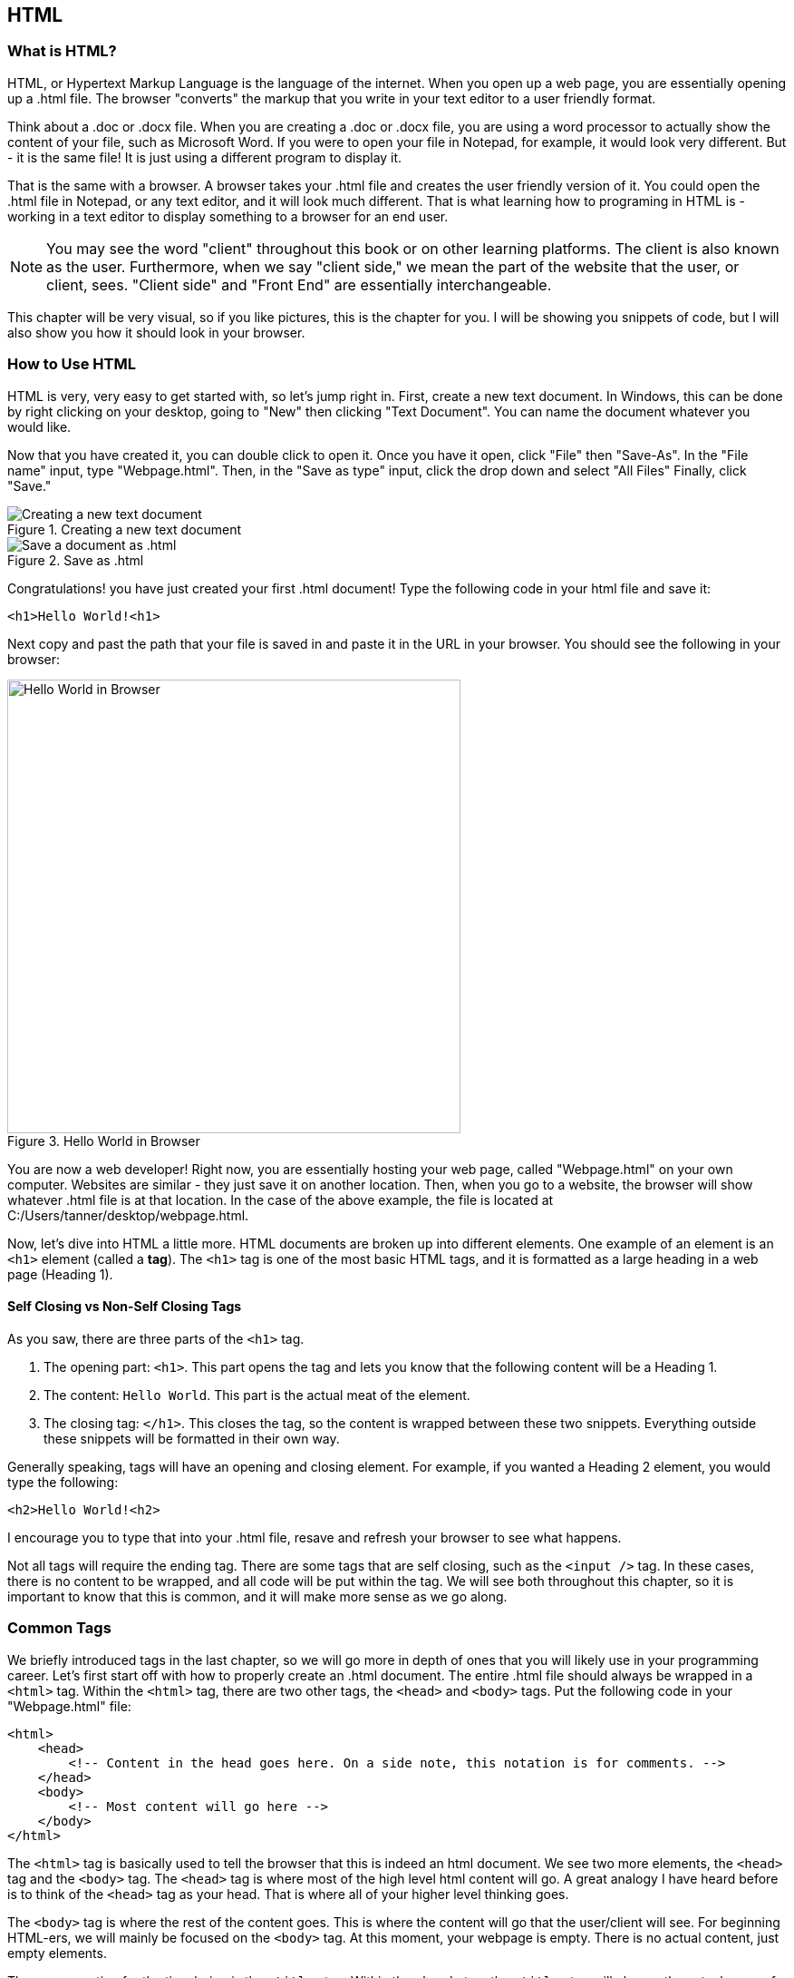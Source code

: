 == HTML
=== What is HTML?
HTML, or Hypertext Markup Language is the language of the internet.
When you open up a web page, you are essentially opening up a .html file.
The browser "converts" the markup that you write in your text editor to a user friendly format.

Think about a .doc or .docx file.
When you are creating a .doc or .docx file, you are using a word processor to actually show the content of your file, such as Microsoft Word.
If you were to open your file in Notepad, for example, it would look very different.
But - it is the same file! It is just using a different program to display it.

That is the same with a browser.
A browser takes your .html file and creates the user friendly version of it.
You could open the .html file in Notepad, or any text editor, and it will look much different.
That is what learning how to programing in HTML is - working in a text editor to display something to a browser for an end user.

NOTE: You may see the word "client" throughout this book or on other learning platforms.
The client is also known as the user.
Furthermore, when we say "client side," we mean the part of the website that the user, or client, sees.
"Client side" and "Front End" are essentially interchangeable.

This chapter will be very visual, so if you like pictures, this is the chapter for you.
I will be showing you snippets of code, but I will also show you how it should look in your browser.

=== How to Use HTML
HTML is very, very easy to get started with, so let's jump right in. First, create a new text document.
In Windows, this can be done by right clicking on your desktop, going to "New" then clicking "Text Document".
You can name the document whatever you would like.

Now that you have created it, you can double click to open it.
Once you have it open, click "File" then "Save-As".
In the "File name" input, type "Webpage.html".
Then, in the "Save as type" input, click the drop down and select "All Files"
Finally, click "Save."

[#img-11]
[.text-center]
.Creating a new text document
image::1_1.png[Creating a new text document]

[#img-12]
[.text-center]
.Save as .html
image::1_2.png[Save a document as .html]

Congratulations! you have just created your first .html document!
Type the following code in your html file and save it:

[literal]
<h1>Hello World!<h1>

Next copy and past the path that your file is saved in and paste it in the URL in your browser.
You should see the following in your browser:

[#img-13]
[.text-center]
.Hello World in Browser
image::1_3.png[Hello World in Browser, 500, auto]

You are now a web developer!
Right now, you are essentially hosting your web page, called "Webpage.html" on your own computer.
Websites are similar - they just save it on another location.
Then, when you go to a website, the browser will show whatever .html file is at that location.
In the case of the above example, the file is located at C:/Users/tanner/desktop/webpage.html.

Now, let's dive into HTML a little more.
HTML documents are broken up into different elements.
One example of an element is an `<h1>` element (called a *tag*).
The `<h1>` tag is one of the most basic HTML tags, and it is formatted as a large heading in a web page (Heading 1).

==== Self Closing vs Non-Self Closing Tags
As you saw, there are three parts of the `<h1>` tag.

1. The opening part: `<h1>`. This part opens the tag and lets you know that the following content will be a Heading 1.
2. The content: `Hello World`. This part is the actual meat of the element.
3. The closing tag: `</h1>`. This closes the tag, so the content is wrapped between these two snippets. Everything outside these snippets will be formatted in their own way.

Generally speaking, tags will have an opening and closing element.
For example, if you wanted a Heading 2 element, you would type the following:

[literal]
<h2>Hello World!<h2>

I encourage you to type that into your .html file, resave and refresh your browser to see what happens.

Not all tags will require the ending tag.
There are some tags that are self closing, such as the `<input />` tag.
In these cases, there is no content to be wrapped, and all code will be put within the tag.
We will see both throughout this chapter, so it is important to know that this is common, and it will make more sense as we go along.

=== Common Tags
We briefly introduced tags in the last chapter, so we will go more in depth of ones that you will likely use in your programming career.
Let's first start off with how to properly create an .html document.
The entire .html file should always be wrapped in a `<html>` tag.
Within the `<html>` tag, there are two other tags, the `<head>` and `<body>` tags.
Put the following code in your "Webpage.html" file:

[literal]
<html>
    <head>
        <!-- Content in the head goes here. On a side note, this notation is for comments. -->
    </head>
    <body>
        <!-- Most content will go here -->
    </body>
</html>

The `<html>` tag is basically used to tell the browser that this is indeed an html document.
We see two more elements, the `<head>` tag and the `<body>` tag.
The `<head>` tag is where most of the high level html content will go.
A great analogy I have heard before is to think of the `<head>` tag as your head.
That is where all of your higher level thinking goes.

The `<body>` tag is where the rest of the content goes.
This is where the content will go that the user/client will see.
For beginning HTML-ers, we will mainly be focused on the `<body>` tag.
At this moment, your webpage is empty. There is no actual content, just empty elements.


The one exception for the time being is the `<title>` tag.
Within the `<head>` tag, the `<title>` tag will change the actual name of the html document that appears in your browser.
In Google Chrome, this will be what appears on the tab.
Right now, it is just "Webpage.html".

If you change your code in the `<head>` tag to the following:

[literal]
<head>
    <title>My Webpage</title>
</head>

You will see that the name in your tab is now "My Webpage".

There are a lot of tags in HTML.
Remember the Ten Commandments of Coding: Try not to get intimidated when looking at new code.
This will be showing you a lot of them, but do not worry if you cannot memorize them right away.
That will come with time while you practice.

==== Heading and Paragraph Tags
We have already looked at `<h1>` tags.
This element will be the largest of the Headings in your project.
HTML actually has 6 Heading elements, which are `<h1>` through `<h6>`.
A common way to see this is to type the following within the `<body>` in your html document.
See https://www.w3schools.com/html/tryit.asp?filename=tryhtml_headings[W3 Schools] to interactively learn this.

[literal]
<h1>This is a Heading 1 Element.</h1>
<h2>This is a Heading 2 Element.</h2>
<h3>This is a Heading 3 Element.</h3>
<h4>This is a Heading 4 Element.</h4>
<h5>This is a Heading 5 Element.</h5>
<h6>This is a Heading 6 Element.</h6>
<p>This is a Paragraph Element.</p>

Your webpage should now look like the following:
[#img-14]
[.text-center]
.Headings
image::1_4.png[Headings, 500, auto]

Cool, right?
This is a simple way to change the size of your text in a web page.
Notice I put in a `<p>` tag in as well.
This tag is very common and is used to type normal text.
We will learn in the following chapters how exactly to format a better website, but this is great for now.

==== Styling Tags
From now on, we will be using `<p>` to write our normal text.
HTML has support for simple styling of your text including bold and italic.
As you have seen before, we can nest elements inside of each other.
The `<head>` and `<body>` elements are inside the `<html>` element, and we put more content within the `<body>` element.
We can go further by putting more tags within a paragraph element.

[literal]
<p>Sometimes I like to <strong>bold</strong> text and other times I like to <em>italicize</em> text.</p>

If you put this into your "Webpage.html", save it and refresh your browser, it will look like this:
[#img-15]
[.text-center]
.Styling
image::1_5.png[Styling, 500, auto]

As you can see, the `<strong>` tag will bold any text within it and the `<em>` tag will italicize any text within it.

=== Links and Images

==== Links
Links are going to be another very common element in your webpage.
A *link* is simply a way to navigate to another webpage, whether it is part of your website or an external webpage.
The way to do this is using the `<a>` tag.
Before we can jump in, however, we need to learn another concept - tag attributes.

An *attribute* is code that is put within the tag itself.
Attributes is where we really start to see the power of HTML.
Look at the following code, for example:

[literal]
<a href="https://www.google.com">Go to Google</a>

Let's dissect this code.
The content is "Go to Google".
This will be what appears as text in your webpage.
However, what does "href" mean?
This is an attribute that tells the hyperlink where to go when the content is clicked.
If you put the above code in your webpage, save and refresh your browser, you should see the following:

[#img-16]
[.text-center]
.Hyperlink
image::1_6.png[Hyperlink, 500, auto]

You now have a link that will take you to Google!

NOTE: You will need to add "http://" or "https://" before your link in the `href` attribute in order to go to an external website.
Otherwise, it will assume it is located in the same location you are.
Try to remove the "https://" before "www.google.com" and see what happens when you click your link.
This will make more sense as we go through the book.

I suggest practicing with a few different `<a>` tags to learn how it works with different websites.

==== Images
Images are the first self closing tag we will look at.
It is denoted by the following:

[literal]
<img src="beach.jpeg" />

It uses an attribute `src`, which tells the tag where the image is and the name of the image.
It assumes that the image is in the same folder that the html file is.
Once we start building larger webpages, we will look into this more.
At this point, it just adds the "beach.jpeg" source to the end of the current directory.
This makes sense with the note in the previous section about links.

I have a file called "beach.jpeg" in the same folder as my "Webpage.html" file, so when I put that code in my file, I get the following:
[#img-19]
[.text-center]
.Image
image::1_9.png[Image, 500, auto]

=== Lists
What if you want to make a list of items?
Well, HTML has something for that.
There are two types of lists - ordered lists and unordered lists.

==== Ordered Lists

An ordered list is a list of items that is numbered.
The syntax is as follows:

[literal]
<ol>
    <li>My First Item</li>
    <li>My Second Item</li>
    <li>My Third Item</li>
</ol>

You wrap your list with the `<ol>` and create each list item by wrapping them in `<li>`.

When you refresh your browser, you should see the following:
[#img-17]
[.text-center]
.Ordered List
image::1_7.png[Ordered List, 500, auto]

You now have a list of items that are numbered.

==== Unordered Lists

Unordered Lists have similar syntax, but will create a bulleted list.

[literal]
<ul>
    <li>My First Item</li>
    <li>My Second Item</li>
    <li>My Third Item</li>
</ul>

The only difference is the outside wrapping tag. It is `<ul>` instead of `<ol>`.
Lists can have as many items as you would like.

=== Tables
What if you want a table?
That is also very easy in HTML.
A table is simply the intersection of rows and columns that create cells.
In HTML, you can create a table with the following code:

[literal]
<table>
    <tr>
        <th>City</th>
        <th>State/Region</th>
        <th>Country</th>
    </tr>
    <tr>
        <td>Los Angeles</td>
        <td>California</td>
        <td>United States</td>
    </tr>
    <tr>
        <td>Prague</td>
        <td>Prague</td>
        <td>Czech Republic</td>
    </tr>
    <tr>
        <td>Rome</td>
        <td>Lazio</td>
        <td>Italy</td>
    </tr>
<table>

Let's break that down a little bit.
The entire table is created using `<table>`.
Then, within that, there are rows of the table, denoted by `<tr>`.
The number of columns is given by how many data points are in each row, `<td>`.
In this case, there are three columns.
The heading of each column are denoted by `<th>`.
This is the name of the column, and by default, HTML makes this stick out.
Your webpage should look like this now.

[#img-18]
[.text-center]
.Table
image::1_8.png[Table, 500, auto]

Now that we have tables, we can move onto forms, one of the most important features you will need to know for web development.

=== Forms
You will use forms a lot while you are developing websites.
Forms are everywhere on the internet, from the place you type in your Google search to when you log into your e-mail account.
Forms are created using the `<form>` tag and all of the inputs are `<input />` tags.
The `<input />` tag is another self closing tag, and has an attribute of `type`.
By defining the type, you will output different types of inputs.
That does not make sense without an example, so let's look at the following text:

[literal]
<form>
    <p>Username</p>
    <input type="text" placeholder="Username"/>
    <p>E-mail</p>
    <input type="email" placeholder="Email"/>
    <p>Password</p>
    <input type="password" placeholder="Password"/>
    <p>Date</p>
    <input type="date" />
    <br />
    <input type="reset" />
    <input type="submit" value="Submit Input"/>
</form>

Before we go forward, I want to introduce a new tag, `<br />`.
This tag will create a new line in your webpage.

Now, let's look at the types of inputs.

1. `text`: This is a simple input that takes plain text.
2. `email`: This is similar to the text input. However, it is a new type that will validate whether or not you have an email address in the input. When you click "submit", it will check if it is in the format of an email address.
3. `password`: Password type will create a hidden input so people cannot see your password when you are typing it in.
4. `date`: A choice of dates.
5. `reset`: It will empty the current form.
6. `submit`: It will submit the current field. This has another attribute called value, which will show what text to put in the button.

The `placeholder` attribute says what text will be in the input temporarily until the User begins input.
At this point, your webpage should look like the following:

[#img-110]
[.text-center]
.Form
image::1_10.png[Form, 500, auto]

We will look at a few more input types - radio and check boxes.

----
<form>
    <input type="radio" value="roption1" name="radio-options" /> Option 1 <br />
    <input type="radio" value="roption2" name="radio-options" /> Option 2 <br />
    <input type="radio" value="roption3" name="radio-options" /> Option 3
</form>

<form>
    <input type="checkbox" value="coption1" name="check-options" /> Option 1<br />
    <input type="checkbox" value="coption2" name="check-options" /> Option 2<br />
    <input type="checkbox" value="coption3" name="check-options" /> Option 3<br />
</form>
----

Radio buttons have radio inputs that will only allow one choice for each group, by default.
Checkbox buttons will allow more than one option for each group, by default.

The value attribute will tell the database what value the user is returning.
The name attribute tells the database what form is being used.
Note that we appended the Options at the end of the input.
This is just for a user experience, so that the content for "Option 1", "Option 2" and "Option 3" have a corresponding User Interface with the `value` attribute.
When we start dealing with back end development, this will start making more sense, as the values will correspond to the data in the database.

Your webpage should look like the following:

[#img-111]
[.text-center]
.Radio and Check Boxes
image::1_11.png[Radio and Check Boxes, 500, auto]

=== End of Chapter
We have covered a lot in this chapter.
Do not feel like you need to memorize everything at once.
Many things we learned will be used more than others, so it will just come with practice.
There are a few very important tags that we still need to cover, but it would not make as much as sense without CSS, which we will cover in the next chapter.
